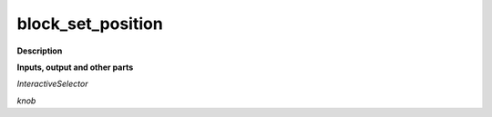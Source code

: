 block_set_position
==================

.. _block_set_position:

**Description**



**Inputs, output and other parts**

*InteractiveSelector* 

*knob* 

